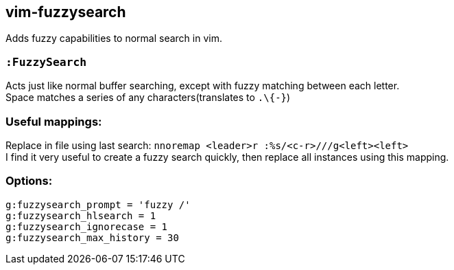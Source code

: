 vim-fuzzysearch
----------------

Adds fuzzy capabilities to normal search in vim.

=== `:FuzzySearch`
Acts just like normal buffer searching, except with fuzzy matching between each letter. +
Space matches a series of any characters(translates to `.\{-}`)


=== Useful mappings:
Replace in file using last search: `nnoremap <leader>r :%s/<c-r>///g<left><left>` +
I find it very useful to create a fuzzy search quickly, then replace all instances using this mapping.

=== Options:
`g:fuzzysearch_prompt = 'fuzzy /'` +
`g:fuzzysearch_hlsearch = 1` +
`g:fuzzysearch_ignorecase = 1` +
`g:fuzzysearch_max_history = 30`

